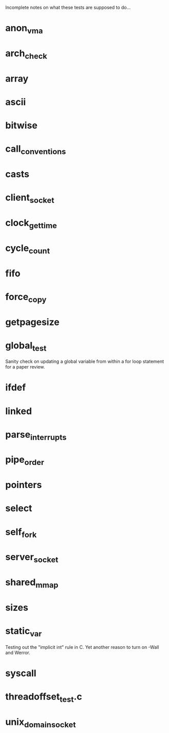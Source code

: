 Incomplete notes on what these tests are supposed to do...

* anon_vma

* arch_check

* array

* ascii

* bitwise

* call_conventions

* casts

* client_socket

* clock_gettime

* cycle_count

* fifo

* force_copy

* getpagesize

* global_test
Sanity check on updating a global variable from within a for loop statement for a paper review.

* ifdef

* linked

* parse_interrupts

* pipe_order

* pointers

* select

* self_fork

* server_socket

* shared_mmap

* sizes

* static_var
Testing out the "implicit int" rule in C. Yet another reason to turn on -Wall and Werror.

* syscall

* threadoffset_test.c

* unix_domain_socket
